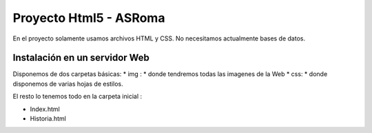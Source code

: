 ﻿Proyecto Html5 - ASRoma
=================================================


En el proyecto solamente usamos archivos HTML y CSS. No necesitamos actualmente bases de datos.


Instalación en un servidor Web
---------------------


Disponemos de dos carpetas básicas:
* img : * donde tendremos todas las imagenes de la Web
* css: * donde disponemos de varias hojas de estilos.

El resto lo tenemos todo en la carpeta inicial :

* Index.html
* Historia.html
